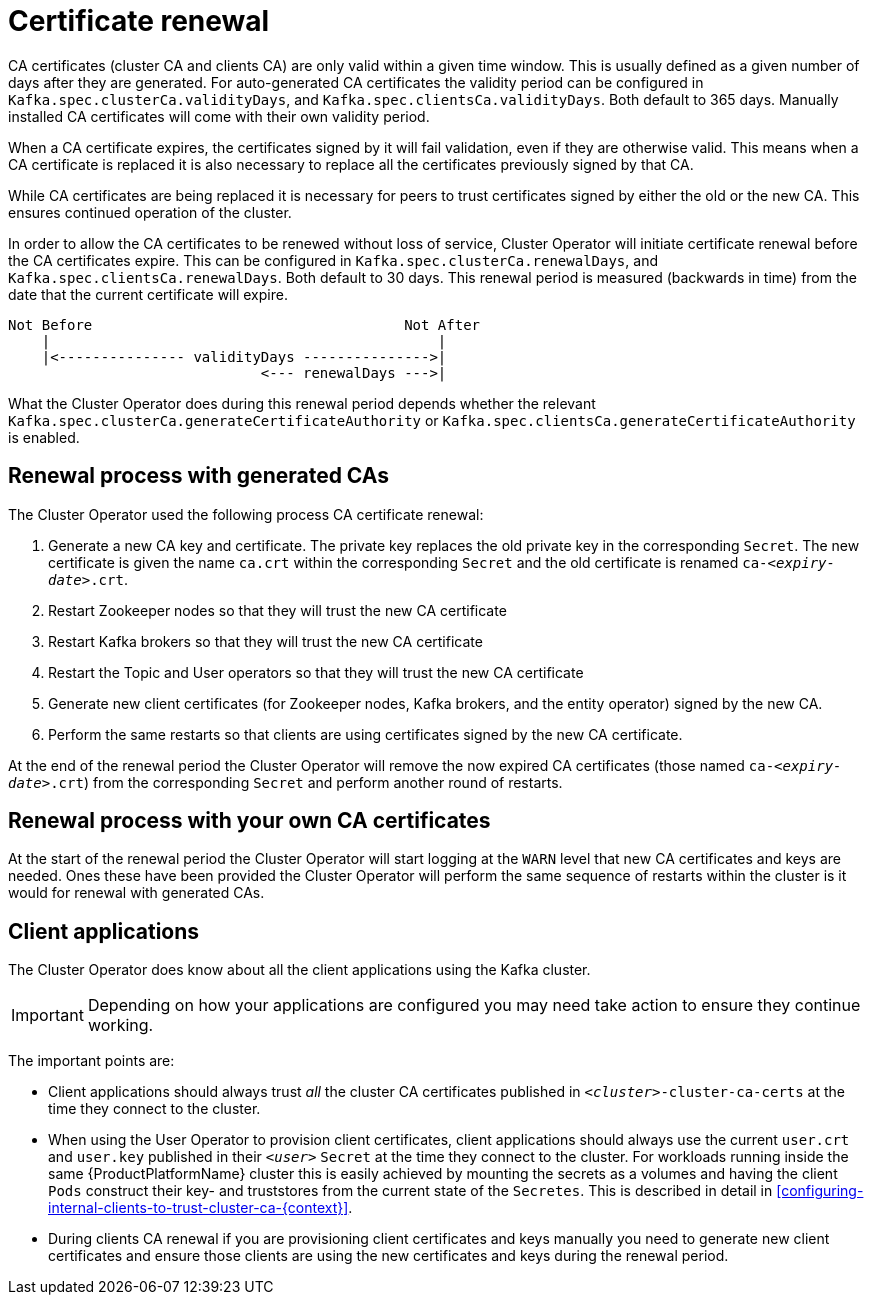 // Module included in the following assemblies:
//
// assembly-security.adoc

[id='con-certificate-renewal-{context}']
= Certificate renewal

CA certificates (cluster CA and clients CA) are only valid within a given time window.
This is usually defined as a given number of days after they are generated. 
For auto-generated CA certificates the validity period can be configured in `Kafka.spec.clusterCa.validityDays`, and `Kafka.spec.clientsCa.validityDays`.
Both default to 365 days.
Manually installed CA certificates will come with their own validity period.

When a CA certificate expires, the certificates signed by it will fail validation, even if they are otherwise valid.
This means when a CA certificate is replaced it is also necessary to replace all the certificates previously signed by that CA.

While CA certificates are being replaced it is necessary for peers to trust certificates signed by either the old or the new CA. 
This ensures continued operation of the cluster.

In order to allow the CA certificates to be renewed without loss of service, Cluster Operator will initiate certificate renewal before the CA certificates expire.
This can be configured in `Kafka.spec.clusterCa.renewalDays`, and `Kafka.spec.clientsCa.renewalDays`.
Both default to 30 days.
This renewal period is measured (backwards in time) from the date that the current certificate will expire.

[source]
----
Not Before                                     Not After
    |                                              |
    |<--------------- validityDays --------------->|
                              <--- renewalDays --->|
----

What the Cluster Operator does during this renewal period depends whether the relevant `Kafka.spec.clusterCa.generateCertificateAuthority` or `Kafka.spec.clientsCa.generateCertificateAuthority` is enabled.

== Renewal process with generated CAs

The Cluster Operator used the following process CA certificate renewal:

. Generate a new CA key and certificate. The private key replaces the old private key in the corresponding `Secret`. The new certificate is given the name `ca.crt` within the corresponding `Secret` and the old certificate is renamed `ca-_<expiry-date>_.crt`.

. Restart Zookeeper nodes so that they will trust the new CA certificate

. Restart Kafka brokers so that they will trust the new CA certificate

. Restart the Topic and User operators so that they will trust the new CA certificate

. Generate new client certificates (for Zookeeper nodes, Kafka brokers, and the entity operator) signed by the new CA.

. Perform the same restarts so that clients are using certificates signed by the new CA certificate.

At the end of the renewal period the Cluster Operator will remove the now expired CA certificates (those named `ca-_<expiry-date>_.crt`) from the corresponding `Secret` and perform another round of restarts.

== Renewal process with your own CA certificates

At the start of the renewal period the Cluster Operator will start logging at the `WARN` level that new CA certificates and keys are needed. Ones these have been provided the Cluster Operator will perform the same sequence of restarts within the cluster is it would for renewal with generated CAs.

== Client applications

The Cluster Operator does know about all the client applications using the Kafka cluster.

IMPORTANT: Depending on how your applications are configured you may need take action to ensure they continue working.

The important points are:

* Client applications should always trust _all_ the cluster CA certificates published in `_<cluster>_-cluster-ca-certs` at the time they connect to the cluster.

* When using the User Operator to provision client certificates, client applications should always use the current `user.crt` and `user.key` published in their `_<user>_` `Secret` at the time they connect to the cluster. For workloads running inside the same {ProductPlatformName} cluster this is easily achieved by mounting the secrets as a volumes and having the client `Pods` construct their key- and truststores from the current state of the `Secretes`. This is described in detail in xref:configuring-internal-clients-to-trust-cluster-ca-{context}[].

* During clients CA renewal if you are provisioning client certificates and keys manually you need to generate new client certificates and ensure those clients are using the new certificates and keys during the renewal period.
